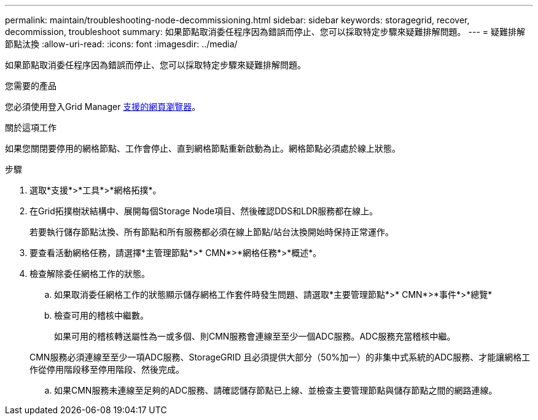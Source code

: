 ---
permalink: maintain/troubleshooting-node-decommissioning.html 
sidebar: sidebar 
keywords: storagegrid, recover, decommission, troubleshoot 
summary: 如果節點取消委任程序因為錯誤而停止、您可以採取特定步驟來疑難排解問題。 
---
= 疑難排解節點汰換
:allow-uri-read: 
:icons: font
:imagesdir: ../media/


[role="lead"]
如果節點取消委任程序因為錯誤而停止、您可以採取特定步驟來疑難排解問題。

.您需要的產品
您必須使用登入Grid Manager xref:../admin/web-browser-requirements.adoc[支援的網頁瀏覽器]。

.關於這項工作
如果您關閉要停用的網格節點、工作會停止、直到網格節點重新啟動為止。網格節點必須處於線上狀態。

.步驟
. 選取*支援*>*工具*>*網格拓撲*。
. 在Grid拓撲樹狀結構中、展開每個Storage Node項目、然後確認DDS和LDR服務都在線上。
+
若要執行儲存節點汰換、所有節點和所有服務都必須在線上節點/站台汰換開始時保持正常運作。

. 要查看活動網格任務，請選擇*主管理節點*>* CMN*>*網格任務*>*概述*。
. 檢查解除委任網格工作的狀態。
+
.. 如果取消委任網格工作的狀態顯示儲存網格工作套件時發生問題、請選取*主要管理節點*>* CMN*>*事件*>*總覽*
.. 檢查可用的稽核中繼數。
+
如果可用的稽核轉送屬性為一或多個、則CMN服務會連線至至少一個ADC服務。ADC服務充當稽核中繼。

+
CMN服務必須連線至至少一項ADC服務、StorageGRID 且必須提供大部分（50%加一）的非集中式系統的ADC服務、才能讓網格工作從停用階段移至停用階段、然後完成。

.. 如果CMN服務未連線至足夠的ADC服務、請確認儲存節點已上線、並檢查主要管理節點與儲存節點之間的網路連線。



